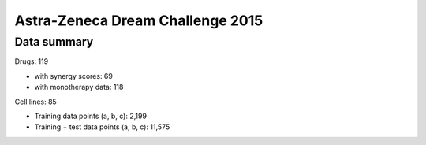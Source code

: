 Astra-Zeneca Dream Challenge 2015
=================================

Data summary
------------

Drugs: 119

- with synergy scores: 69
- with monotherapy data: 118


Cell lines: 85

- Training data points (a, b, c): 2,199
- Training + test data points (a, b, c): 11,575

